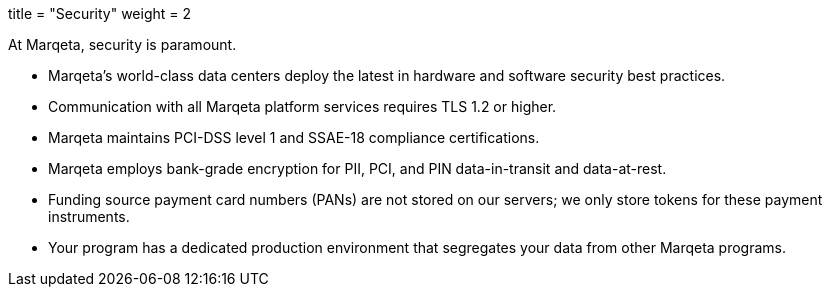 +++
title = "Security"
weight = 2
+++

At Marqeta, security is paramount.

- Marqeta's world-class data centers deploy the latest in hardware and software security best practices.
- Communication with all Marqeta platform services requires TLS 1.2 or higher.
- Marqeta maintains PCI-DSS level 1 and SSAE-18 compliance certifications.
- Marqeta employs bank-grade encryption for PII, PCI, and PIN data-in-transit and data-at-rest.
- Funding source payment card numbers (PANs) are not stored on our servers; we only store tokens for these payment instruments.
- Your program has a dedicated production environment that segregates your data from other Marqeta programs.
